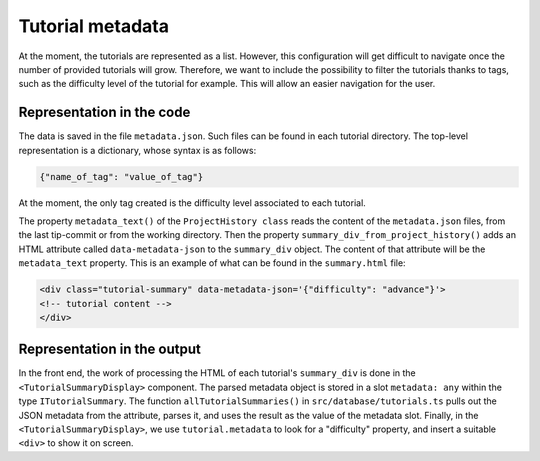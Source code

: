 Tutorial metadata
=================

At the moment, the tutorials are represented as a list. However, this
configuration will get difficult to navigate once the number of
provided tutorials will grow.  Therefore, we want to include the
possibility to filter the tutorials thanks to tags, such as the
difficulty level of the tutorial for example. This will allow an
easier navigation for the user.


Representation in the code
--------------------------

The data is saved in the file ``metadata.json``. Such files can be
found in each tutorial directory.  The top-level representation is a
dictionary, whose syntax is as follows:

.. code-block:: text

  {"name_of_tag": "value_of_tag"}

At the moment, the only tag created is the difficulty level associated
to each tutorial.

The property ``metadata_text()`` of the ``ProjectHistory class`` reads
the content of the ``metadata.json`` files, from the last tip-commit
or from the working directory.  Then the property
``summary_div_from_project_history()`` adds an HTML attribute called
``data-metadata-json`` to the ``summary_div`` object. The content of
that attribute will be the ``metadata_text`` property.  This is an
example of what can be found in the ``summary.html`` file:

.. code-block:: html

  <div class="tutorial-summary" data-metadata-json='{"difficulty": "advance"}'>
  <!-- tutorial content -->
  </div>


Representation in the output
----------------------------

In the front end, the work of processing the HTML of each tutorial's
``summary_div`` is done in the ``<TutorialSummaryDisplay>`` component.
The parsed metadata object is stored in a slot ``metadata: any``
within the type ``ITutorialSummary``.  The function
``allTutorialSummaries()`` in ``src/database/tutorials.ts`` pulls out
the JSON metadata from the attribute, parses it, and uses the result
as the value of the metadata slot.  Finally, in the
``<TutorialSummaryDisplay>``, we use ``tutorial.metadata`` to look for
a "difficulty" property, and insert a suitable ``<div>`` to show it on
screen.





